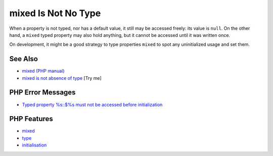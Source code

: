 .. _mixed-is-not-no-type:

mixed Is Not No Type
--------------------

.. meta::
	:description:
		mixed Is Not No Type: When a property is not typed, nor has a default value, it still may be accessed freely: its value is ``null``.
	:twitter:card: summary_large_image
	:twitter:site: @exakat
	:twitter:title: mixed Is Not No Type
	:twitter:description: mixed Is Not No Type: When a property is not typed, nor has a default value, it still may be accessed freely: its value is ``null``
	:twitter:creator: @exakat
	:twitter:image:src: https://php-tips.readthedocs.io/en/latest/_images/mixed_is_not_no_type.png
	:og:image: https://php-tips.readthedocs.io/en/latest/_images/mixed_is_not_no_type.png
	:og:title: mixed Is Not No Type
	:og:type: article
	:og:description: When a property is not typed, nor has a default value, it still may be accessed freely: its value is ``null``
	:og:url: https://php-tips.readthedocs.io/en/latest/tips/mixed_is_not_no_type.html
	:og:locale: en

.. raw:: html

	<script type="application/ld+json">{"@context":"https:\/\/schema.org","@graph":[{"@type":"WebPage","@id":"https:\/\/php-tips.readthedocs.io\/en\/latest\/tips\/mixed_is_not_no_type.html","url":"https:\/\/php-tips.readthedocs.io\/en\/latest\/tips\/mixed_is_not_no_type.html","name":"mixed Is Not No Type","isPartOf":{"@id":"https:\/\/www.exakat.io\/"},"datePublished":"Fri, 27 Jun 2025 07:17:49 +0000","dateModified":"Fri, 27 Jun 2025 07:17:49 +0000","description":"When a property is not typed, nor has a default value, it still may be accessed freely: its value is ``null``","inLanguage":"en-US","potentialAction":[{"@type":"ReadAction","target":["https:\/\/php-tips.readthedocs.io\/en\/latest\/tips\/mixed_is_not_no_type.html"]}]},{"@type":"WebSite","@id":"https:\/\/www.exakat.io\/","url":"https:\/\/www.exakat.io\/","name":"Exakat","description":"Smart PHP static analysis","inLanguage":"en-US"}]}</script>

When a property is not typed, nor has a default value, it still may be accessed freely: its value is ``null``. On the other hand, a ``mixed`` typed property may also hold anything, but it cannot be accessed until it was written once.

On development, it might be a good strategy to type properties ``mixed`` to spot any uninitialized usage and set them.

.. image:: ../images/mixed_is_not_no_type.png

See Also
________

* `mixed (PHP manual) <https://www.php.net/manual/en/language.types.mixed.php>`_
* `mixed is not absence of type <https://3v4l.org/itGW9>`_ [Try me]


PHP Error Messages
__________________

* `Typed property %s::$%s must not be accessed before initialization <https://php-errors.readthedocs.io/en/latest/messages/typed-property-%25s%3A%3A%24%25s-must-not-be-accessed-before-initialization.html>`_



PHP Features
____________

* `mixed <https://php-dictionary.readthedocs.io/en/latest/dictionary/mixed.ini.html>`_

* `type <https://php-dictionary.readthedocs.io/en/latest/dictionary/type.ini.html>`_

* `initialisation <https://php-dictionary.readthedocs.io/en/latest/dictionary/initialisation.ini.html>`_


